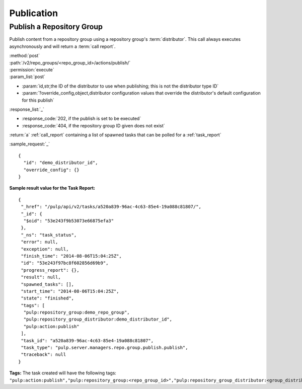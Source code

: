 Publication
===========

Publish a Repository Group
--------------------------

Publish content from a repository group using a repository group's :term:`distributor`. This
call always executes asynchronously and will return a :term:`call report`.

| :method:`post`
| :path:`/v2/repo_groups/<repo_group_id>/actions/publish/`
| :permission:`execute`
| :param_list:`post`

* :param:`id,str,the ID of the distributor to use when publishing; this is not the distributor type ID`
* :param:`?override_config,object,distributor configuration values that override the distributor's
  default configuration for this publish`

| :response_list:`_`

* :response_code:`202, if the publish is set to be executed`
* :response_code:`404, if the repository group ID given does not exist`

| :return:`a` :ref:`call_report` containing a list of spawned tasks that can be polled for a :ref:`task_report`

:sample_request:`_` ::

 {
   "id": "demo_distributor_id",
   "override_config": {}
 }

**Sample result value for the Task Report:**

::

 {
  "_href": "/pulp/api/v2/tasks/a520a839-96ac-4c63-85e4-19a088c81807/",
  "_id": {
   "$oid": "53e243f9b53073e66875efa3"
  },
  "_ns": "task_status",
  "error": null,
  "exception": null,
  "finish_time": "2014-08-06T15:04:25Z",
  "id": "53e243f97bc8f602856d69b9",
  "progress_report": {},
  "result": null,
  "spawned_tasks": [],
  "start_time": "2014-08-06T15:04:25Z",
  "state": "finished",
  "tags": [
   "pulp:repository_group:demo_repo_group",
   "pulp:repository_group_distributor:demo_distributor_id",
   "pulp:action:publish"
  ],
  "task_id": "a520a839-96ac-4c63-85e4-19a088c81807",
  "task_type": "pulp.server.managers.repo.group.publish.publish",
  "traceback": null
 }

**Tags:**
The task created will have the following tags:
``"pulp:action:publish","pulp:repository_group:<repo_group_id>","pulp:repository_group_distributor:<group_distributor_id>"``

